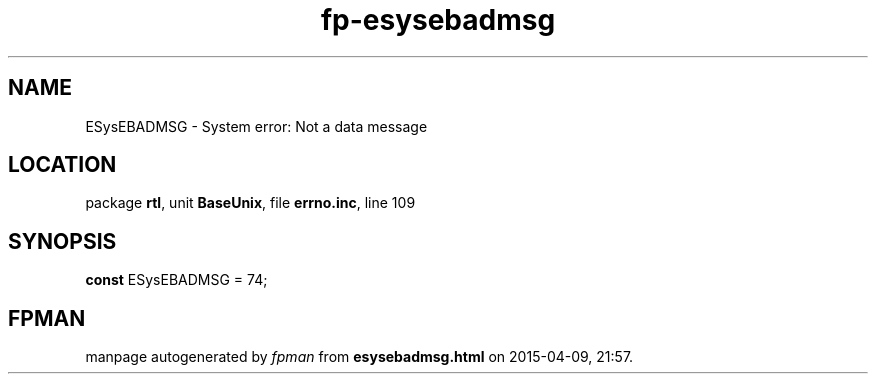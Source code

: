 .\" file autogenerated by fpman
.TH "fp-esysebadmsg" 3 "2014-03-14" "fpman" "Free Pascal Programmer's Manual"
.SH NAME
ESysEBADMSG - System error: Not a data message
.SH LOCATION
package \fBrtl\fR, unit \fBBaseUnix\fR, file \fBerrno.inc\fR, line 109
.SH SYNOPSIS
\fBconst\fR ESysEBADMSG = 74;

.SH FPMAN
manpage autogenerated by \fIfpman\fR from \fBesysebadmsg.html\fR on 2015-04-09, 21:57.

